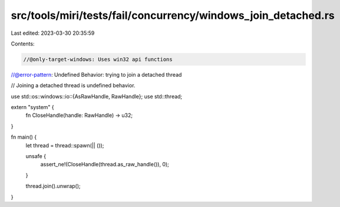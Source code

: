 src/tools/miri/tests/fail/concurrency/windows_join_detached.rs
==============================================================

Last edited: 2023-03-30 20:35:59

Contents:

.. code-block:: rs

    //@only-target-windows: Uses win32 api functions
//@error-pattern: Undefined Behavior: trying to join a detached thread

// Joining a detached thread is undefined behavior.

use std::os::windows::io::{AsRawHandle, RawHandle};
use std::thread;

extern "system" {
    fn CloseHandle(handle: RawHandle) -> u32;
}

fn main() {
    let thread = thread::spawn(|| ());

    unsafe {
        assert_ne!(CloseHandle(thread.as_raw_handle()), 0);
    }

    thread.join().unwrap();
}



